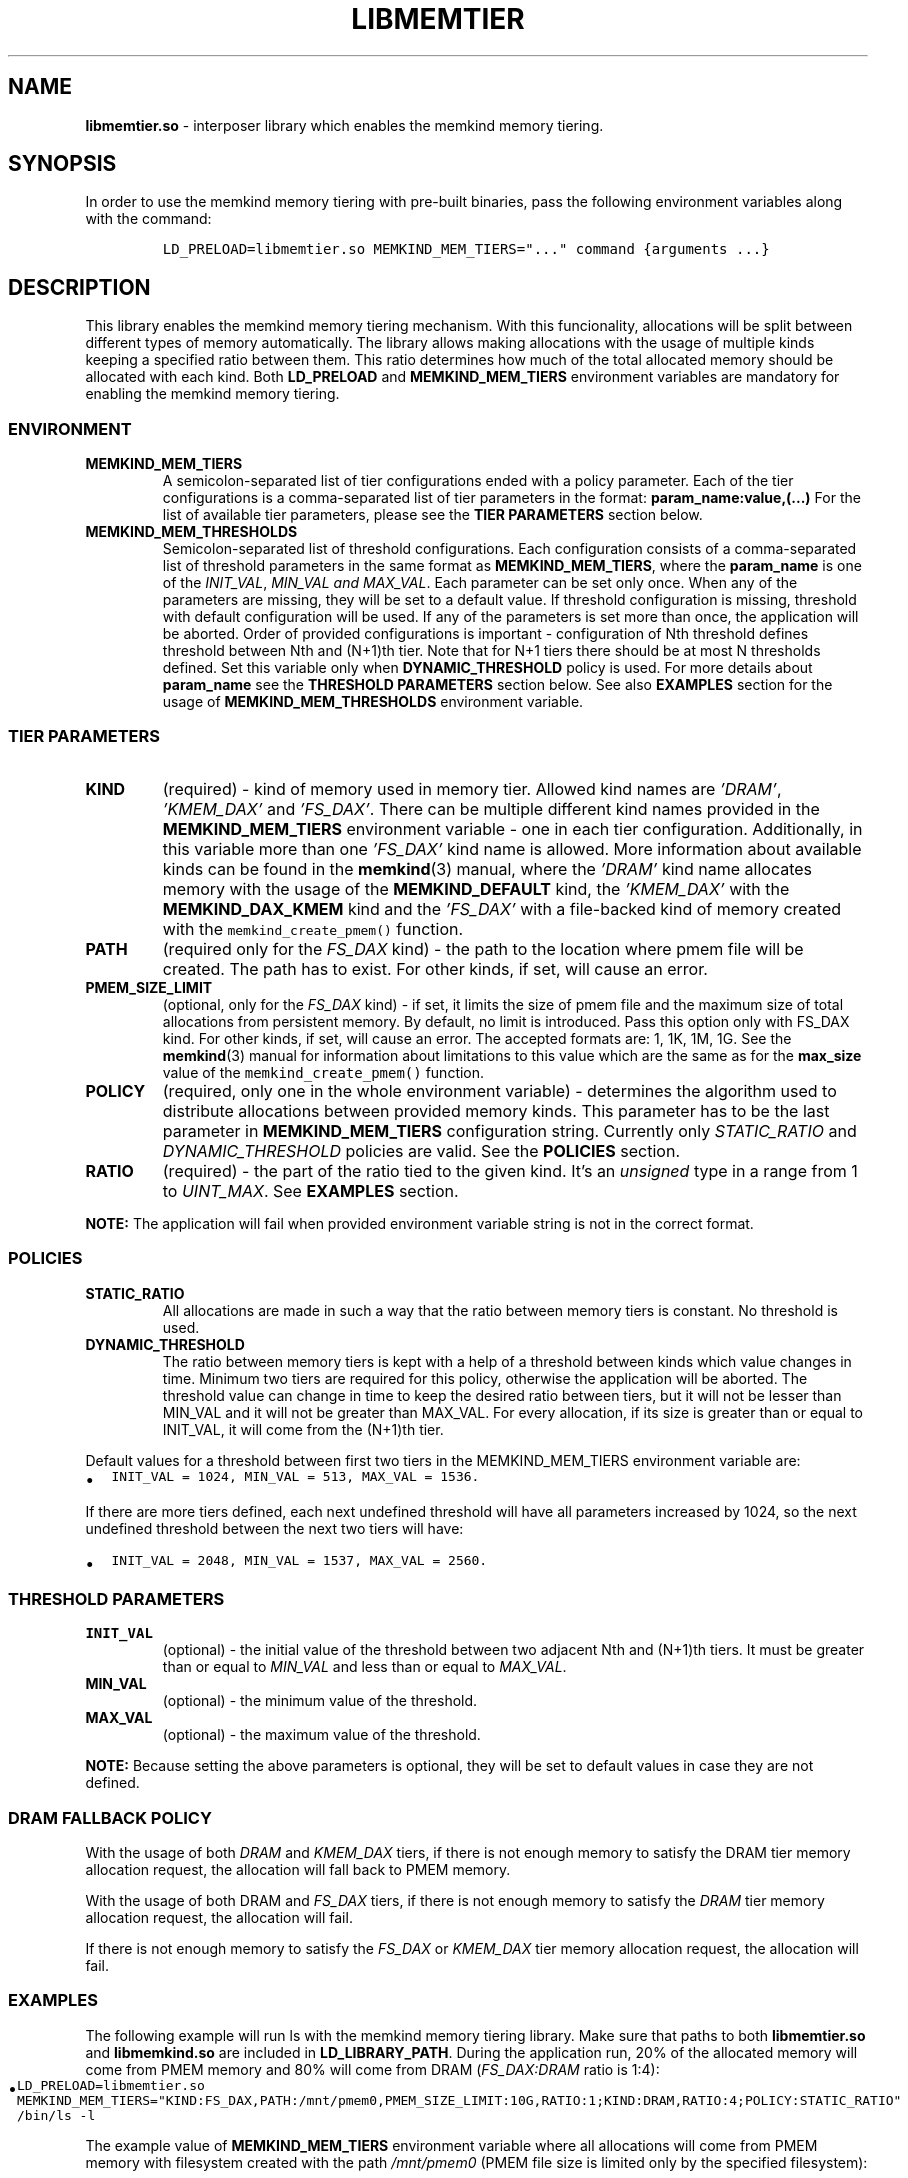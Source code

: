 .\" Automatically generated by Pandoc 2.5
.\"
.TH "LIBMEMTIER" "7" "2022-08-10" "LIBMEMTIER ver. 1.14.0+dev6+gcd4375cb" "LIBMEMTIER | MEMKIND Programmer's Manual"
.hy
.\" SPDX-License-Identifier: BSD-2-Clause
.\" Copyright 2022, Intel Corporation
.SH NAME
.PP
\f[B]libmemtier.so\f[R] \- interposer library which enables the memkind
memory tiering.
.SH SYNOPSIS
.PP
In order to use the memkind memory tiering with pre\-built binaries,
pass the following environment variables along with the command:
.IP
.nf
\f[C]
LD_PRELOAD=libmemtier.so MEMKIND_MEM_TIERS=\[dq]...\[dq] command {arguments ...}
\f[R]
.fi
.SH DESCRIPTION
.PP
This library enables the memkind memory tiering mechanism.
With this funcionality, allocations will be split between different
types of memory automatically.
The library allows making allocations with the usage of multiple kinds
keeping a specified ratio between them.
This ratio determines how much of the total allocated memory should be
allocated with each kind.
Both \f[B]LD_PRELOAD\f[R] and \f[B]MEMKIND_MEM_TIERS\f[R] environment
variables are mandatory for enabling the memkind memory tiering.
.SS ENVIRONMENT
.TP
.B MEMKIND_MEM_TIERS
A semicolon\-separated list of tier configurations ended with a policy
parameter.
Each of the tier configurations is a comma\-separated list of tier
parameters in the format: \f[B]param_name:value,(\&...)\f[R] For the
list of available tier parameters, please see the \f[B]TIER
PARAMETERS\f[R] section below.
.TP
.B MEMKIND_MEM_THRESHOLDS
Semicolon\-separated list of threshold configurations.
Each configuration consists of a comma\-separated list of threshold
parameters in the same format as \f[B]MEMKIND_MEM_TIERS\f[R], where the
\f[B]param_name\f[R] is one of the \f[I]INIT_VAL\f[R], \f[I]MIN_VAL and
MAX_VAL\f[R].
Each parameter can be set only once.
When any of the parameters are missing, they will be set to a default
value.
If threshold configuration is missing, threshold with default
configuration will be used.
If any of the parameters is set more than once, the application will be
aborted.
Order of provided configurations is important \- configuration of Nth
threshold defines threshold between Nth and (N+1)th tier.
Note that for N+1 tiers there should be at most N thresholds defined.
Set this variable only when \f[B]DYNAMIC_THRESHOLD\f[R] policy is used.
For more details about \f[B]param_name\f[R] see the \f[B]THRESHOLD
PARAMETERS\f[R] section below.
See also \f[B]EXAMPLES\f[R] section for the usage of
\f[B]MEMKIND_MEM_THRESHOLDS\f[R] environment variable.
.SS TIER PARAMETERS
.TP
.B KIND
(required) \- kind of memory used in memory tier.
Allowed kind names are \f[I]\[cq]DRAM\[cq]\f[R],
\f[I]\[cq]KMEM_DAX\[cq]\f[R] and \f[I]\[cq]FS_DAX\[cq]\f[R].
There can be multiple different kind names provided in the
\f[B]MEMKIND_MEM_TIERS\f[R] environment variable \- one in each tier
configuration.
Additionally, in this variable more than one \f[I]\[cq]FS_DAX\[cq]\f[R]
kind name is allowed.
More information about available kinds can be found in the
\f[B]memkind\f[R](3) manual, where the \f[I]\[cq]DRAM\[cq]\f[R] kind
name allocates memory with the usage of the \f[B]MEMKIND_DEFAULT\f[R]
kind, the \f[I]\[cq]KMEM_DAX\[cq]\f[R] with the
\f[B]MEMKIND_DAX_KMEM\f[R] kind and the \f[I]\[cq]FS_DAX\[cq]\f[R] with
a file\-backed kind of memory created with the
\f[C]memkind_create_pmem()\f[R] function.
.TP
.B PATH
(required only for the \f[I]FS_DAX\f[R] kind) \- the path to the
location where pmem file will be created.
The path has to exist.
For other kinds, if set, will cause an error.
.TP
.B PMEM_SIZE_LIMIT
(optional, only for the \f[I]FS_DAX\f[R] kind) \- if set, it limits the
size of pmem file and the maximum size of total allocations from
persistent memory.
By default, no limit is introduced.
Pass this option only with FS_DAX kind.
For other kinds, if set, will cause an error.
The accepted formats are: 1, 1K, 1M, 1G.
See the \f[B]memkind\f[R](3) manual for information about limitations to
this value which are the same as for the \f[B]max_size\f[R] value of the
\f[C]memkind_create_pmem()\f[R] function.
.TP
.B POLICY
(required, only one in the whole environment variable) \- determines the
algorithm used to distribute allocations between provided memory kinds.
This parameter has to be the last parameter in
\f[B]MEMKIND_MEM_TIERS\f[R] configuration string.
Currently only \f[I]STATIC_RATIO\f[R] and \f[I]DYNAMIC_THRESHOLD\f[R]
policies are valid.
See the \f[B]POLICIES\f[R] section.
.TP
.B RATIO
(required) \- the part of the ratio tied to the given kind.
It\[cq]s an \f[I]unsigned\f[R] type in a range from 1 to
\f[I]UINT_MAX\f[R].
See \f[B]EXAMPLES\f[R] section.
.PP
\f[B]NOTE:\f[R] The application will fail when provided environment
variable string is not in the correct format.
.SS POLICIES
.TP
.B STATIC_RATIO
All allocations are made in such a way that the ratio between memory
tiers is constant.
No threshold is used.
.TP
.B DYNAMIC_THRESHOLD
The ratio between memory tiers is kept with a help of a threshold
between kinds which value changes in time.
Minimum two tiers are required for this policy, otherwise the
application will be aborted.
The threshold value can change in time to keep the desired ratio between
tiers, but it will not be lesser than MIN_VAL and it will not be greater
than MAX_VAL.
For every allocation, if its size is greater than or equal to INIT_VAL,
it will come from the (N+1)th tier.
.PP
Default values for a threshold between first two tiers in the
MEMKIND_MEM_TIERS environment variable are:
.IP \[bu] 2
\f[C]INIT_VAL = 1024, MIN_VAL = 513, MAX_VAL = 1536.\f[R]
.PP
If there are more tiers defined, each next undefined threshold will have
all parameters increased by 1024, so the next undefined threshold
between the next two tiers will have:
.IP \[bu] 2
\f[C]INIT_VAL = 2048, MIN_VAL = 1537, MAX_VAL = 2560.\f[R]
.SS THRESHOLD PARAMETERS
.TP
.B INIT_VAL
(optional) \- the initial value of the threshold between two adjacent
Nth and (N+1)th tiers.
It must be greater than or equal to \f[I]MIN_VAL\f[R] and less than or
equal to \f[I]MAX_VAL\f[R].
.TP
.B MIN_VAL
(optional) \- the minimum value of the threshold.
.TP
.B MAX_VAL
(optional) \- the maximum value of the threshold.
.PP
\f[B]NOTE:\f[R] Because setting the above parameters is optional, they
will be set to default values in case they are not defined.
.SS DRAM FALLBACK POLICY
.PP
With the usage of both \f[I]DRAM\f[R] and \f[I]KMEM_DAX\f[R] tiers, if
there is not enough memory to satisfy the DRAM tier memory allocation
request, the allocation will fall back to PMEM memory.
.PP
With the usage of both DRAM and \f[I]FS_DAX\f[R] tiers, if there is not
enough memory to satisfy the \f[I]DRAM\f[R] tier memory allocation
request, the allocation will fail.
.PP
If there is not enough memory to satisfy the \f[I]FS_DAX\f[R] or
\f[I]KMEM_DAX\f[R] tier memory allocation request, the allocation will
fail.
.SS EXAMPLES
.PP
The following example will run ls with the memkind memory tiering
library.
Make sure that paths to both \f[B]libmemtier.so\f[R] and
\f[B]libmemkind.so\f[R] are included in \f[B]LD_LIBRARY_PATH\f[R].
During the application run, 20% of the allocated memory will come from
PMEM memory and 80% will come from DRAM (\f[I]FS_DAX:DRAM\f[R] ratio is
1:4):
.IP \[bu] 2
\f[C]LD_PRELOAD=libmemtier.so MEMKIND_MEM_TIERS=\[dq]KIND:FS_DAX,PATH:/mnt/pmem0,PMEM_SIZE_LIMIT:10G,RATIO:1;KIND:DRAM,RATIO:4;POLICY:STATIC_RATIO\[dq] /bin/ls \-l\f[R]
.PP
The example value of \f[B]MEMKIND_MEM_TIERS\f[R] environment variable
where all allocations will come from PMEM memory with filesystem created
with the path \f[I]/mnt/pmem0\f[R] (PMEM file size is limited only by
the specified filesystem):
.IP \[bu] 2
\f[C]LD_PRELOAD=libmemtier.so MEMKIND_MEM_TIERS=\[dq]KIND:FS_DAX,PATH:/mnt/pmem0,RATIO:1;POLICY:STATIC_RATIO\[dq]\f[R]
.PP
The example value of \f[B]MEMKIND_MEM_THRESHOLDS\f[R] environment
variable.
With \f[I]INIT_VAL=64\f[R], on the application start all allocations
lower than 64 bytes threshold will come from DRAM and equal to or
greater than this value will come from PMEM memory NUMA nodes.
The threshold value changes during the runtime in order to maintain the
ratio.
\f[I]MIN_VAL=1\f[R] and \f[I]MAX_VAL=10000\f[R] set the lower and upper
limits of the threshold value.
Note that the \f[I]DYNAMIC_THRESHOLD\f[R] policy has to be set in
\f[B]MEMKIND_MEM_TIERS\f[R] environment variable:
.IP \[bu] 2
\f[C]LD_PRELOAD=libmemtier.so MEMKIND_MEM_TIERS=\[dq]KIND:DRAM,RATIO:1;KIND:KMEM_DAX,RATIO:4;POLICY:DYNAMIC_THRESHOLD\[dq] MEMKIND_MEM_THRESHOLDS=\[dq]INIT_VAL:64,MIN_VAL:1,MAX_VAL:10000\[dq]\f[R]
.SS NOTES
.PP
\f[B]libmemtier\f[R] works for applications that do not statically link
a \f[B]malloc\f[R] implementation.
.SS COPYRIGHT
.PP
Copyright (C) 2021 \- 2022 Intel Corporation.
All rights reserved.
.SS SEE ALSO
.PP
\f[B]memkind\f[R](3), \f[B]malloc\f[R](3)
